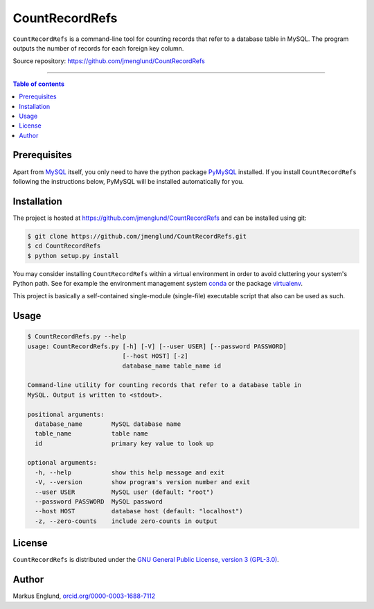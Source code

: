 CountRecordRefs
===============

|License|

``CountRecordRefs`` is a command-line tool for counting
records that refer to a database table in MySQL. The program
outputs the number of records for each foreign key column.

Source repository: `<https://github.com/jmenglund/CountRecordRefs>`_

--------------------------------

.. contents:: Table of contents
   :depth: 2
   :backlinks: none
   :local:


Prerequisites
-------------

Apart from `MySQL <https://www.mysql.com>`_ itself, you only need 
to have the python package `PyMySQL <https://github.com/PyMySQL/PyMySQL>`_ 
installed. If you install ``CountRecordRefs`` following the instructions
below, PyMySQL will be installed automatically for you.


Installation
------------

The project is hosted at https://github.com/jmenglund/CountRecordRefs
and can be installed using git:

.. code-block::

    $ git clone https://github.com/jmenglund/CountRecordRefs.git
    $ cd CountRecordRefs
    $ python setup.py install

You may consider installing ``CountRecordRefs`` within a virtual 
environment in order to avoid cluttering your system's Python path. 
See for example the environment management system  
`conda <http://conda.pydata.org>`_ or the package 
`virtualenv <https://virtualenv.pypa.io/en/latest/>`_.

This project is basically a self-contained single-module (single-file) 
executable script that also can be used as such.


Usage
-----

.. code-block::
    
    $ CountRecordRefs.py --help
    usage: CountRecordRefs.py [-h] [-V] [--user USER] [--password PASSWORD]
                              [--host HOST] [-z]
                              database_name table_name id
    
    Command-line utility for counting records that refer to a database table in
    MySQL. Output is written to <stdout>.
    
    positional arguments:
      database_name        MySQL database name
      table_name           table name
      id                   primary key value to look up
    
    optional arguments:
      -h, --help           show this help message and exit
      -V, --version        show program's version number and exit
      --user USER          MySQL user (default: "root")
      --password PASSWORD  MySQL password
      --host HOST          database host (default: "localhost")
      -z, --zero-counts    include zero-counts in output


License
-------

``CountRecordRefs`` is distributed under the 
`GNU General Public License, version 3 (GPL-3.0) <https://opensource.org/licenses/GPL-3.0>`_.


Author
------

Markus Englund, `orcid.org/0000-0003-1688-7112 <http://orcid.org/0000-0003-1688-7112>`_

.. |License| image:: https://img.shields.io/badge/license-GNU%20GPL%20version%203-blue.svg
   :target: https://raw.githubusercontent.com/jmenglund/CountRecordRefs/master/LICENSE.txt